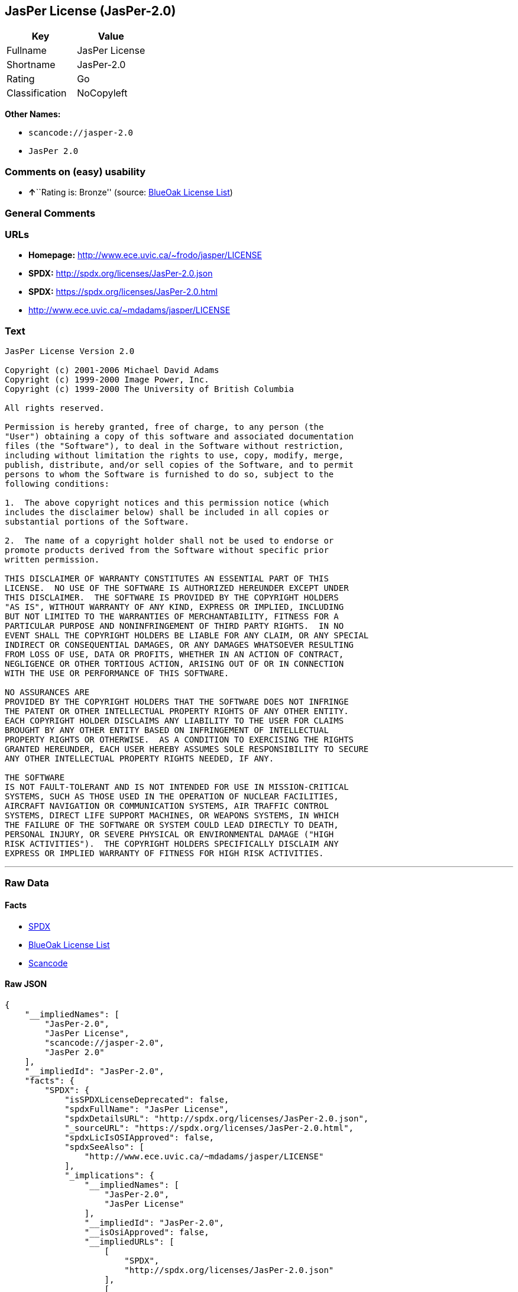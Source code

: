 == JasPer License (JasPer-2.0)

[cols=",",options="header",]
|===
|Key |Value
|Fullname |JasPer License
|Shortname |JasPer-2.0
|Rating |Go
|Classification |NoCopyleft
|===

*Other Names:*

* `+scancode://jasper-2.0+`
* `+JasPer 2.0+`

=== Comments on (easy) usability

* **↑**``Rating is: Bronze'' (source:
https://blueoakcouncil.org/list[BlueOak License List])

=== General Comments

=== URLs

* *Homepage:* http://www.ece.uvic.ca/~frodo/jasper/LICENSE
* *SPDX:* http://spdx.org/licenses/JasPer-2.0.json
* *SPDX:* https://spdx.org/licenses/JasPer-2.0.html
* http://www.ece.uvic.ca/~mdadams/jasper/LICENSE

=== Text

....
JasPer License Version 2.0

Copyright (c) 2001-2006 Michael David Adams
Copyright (c) 1999-2000 Image Power, Inc.
Copyright (c) 1999-2000 The University of British Columbia

All rights reserved.

Permission is hereby granted, free of charge, to any person (the
"User") obtaining a copy of this software and associated documentation
files (the "Software"), to deal in the Software without restriction,
including without limitation the rights to use, copy, modify, merge,
publish, distribute, and/or sell copies of the Software, and to permit
persons to whom the Software is furnished to do so, subject to the
following conditions:

1.  The above copyright notices and this permission notice (which
includes the disclaimer below) shall be included in all copies or
substantial portions of the Software.

2.  The name of a copyright holder shall not be used to endorse or
promote products derived from the Software without specific prior
written permission.

THIS DISCLAIMER OF WARRANTY CONSTITUTES AN ESSENTIAL PART OF THIS
LICENSE.  NO USE OF THE SOFTWARE IS AUTHORIZED HEREUNDER EXCEPT UNDER
THIS DISCLAIMER.  THE SOFTWARE IS PROVIDED BY THE COPYRIGHT HOLDERS
"AS IS", WITHOUT WARRANTY OF ANY KIND, EXPRESS OR IMPLIED, INCLUDING
BUT NOT LIMITED TO THE WARRANTIES OF MERCHANTABILITY, FITNESS FOR A
PARTICULAR PURPOSE AND NONINFRINGEMENT OF THIRD PARTY RIGHTS.  IN NO
EVENT SHALL THE COPYRIGHT HOLDERS BE LIABLE FOR ANY CLAIM, OR ANY SPECIAL
INDIRECT OR CONSEQUENTIAL DAMAGES, OR ANY DAMAGES WHATSOEVER RESULTING
FROM LOSS OF USE, DATA OR PROFITS, WHETHER IN AN ACTION OF CONTRACT,
NEGLIGENCE OR OTHER TORTIOUS ACTION, ARISING OUT OF OR IN CONNECTION
WITH THE USE OR PERFORMANCE OF THIS SOFTWARE.  

NO ASSURANCES ARE
PROVIDED BY THE COPYRIGHT HOLDERS THAT THE SOFTWARE DOES NOT INFRINGE
THE PATENT OR OTHER INTELLECTUAL PROPERTY RIGHTS OF ANY OTHER ENTITY.
EACH COPYRIGHT HOLDER DISCLAIMS ANY LIABILITY TO THE USER FOR CLAIMS
BROUGHT BY ANY OTHER ENTITY BASED ON INFRINGEMENT OF INTELLECTUAL
PROPERTY RIGHTS OR OTHERWISE.  AS A CONDITION TO EXERCISING THE RIGHTS
GRANTED HEREUNDER, EACH USER HEREBY ASSUMES SOLE RESPONSIBILITY TO SECURE
ANY OTHER INTELLECTUAL PROPERTY RIGHTS NEEDED, IF ANY.  

THE SOFTWARE
IS NOT FAULT-TOLERANT AND IS NOT INTENDED FOR USE IN MISSION-CRITICAL
SYSTEMS, SUCH AS THOSE USED IN THE OPERATION OF NUCLEAR FACILITIES,
AIRCRAFT NAVIGATION OR COMMUNICATION SYSTEMS, AIR TRAFFIC CONTROL
SYSTEMS, DIRECT LIFE SUPPORT MACHINES, OR WEAPONS SYSTEMS, IN WHICH
THE FAILURE OF THE SOFTWARE OR SYSTEM COULD LEAD DIRECTLY TO DEATH,
PERSONAL INJURY, OR SEVERE PHYSICAL OR ENVIRONMENTAL DAMAGE ("HIGH
RISK ACTIVITIES").  THE COPYRIGHT HOLDERS SPECIFICALLY DISCLAIM ANY
EXPRESS OR IMPLIED WARRANTY OF FITNESS FOR HIGH RISK ACTIVITIES.
....

'''''

=== Raw Data

==== Facts

* https://spdx.org/licenses/JasPer-2.0.html[SPDX]
* https://blueoakcouncil.org/list[BlueOak License List]
* https://github.com/nexB/scancode-toolkit/blob/develop/src/licensedcode/data/licenses/jasper-2.0.yml[Scancode]

==== Raw JSON

....
{
    "__impliedNames": [
        "JasPer-2.0",
        "JasPer License",
        "scancode://jasper-2.0",
        "JasPer 2.0"
    ],
    "__impliedId": "JasPer-2.0",
    "facts": {
        "SPDX": {
            "isSPDXLicenseDeprecated": false,
            "spdxFullName": "JasPer License",
            "spdxDetailsURL": "http://spdx.org/licenses/JasPer-2.0.json",
            "_sourceURL": "https://spdx.org/licenses/JasPer-2.0.html",
            "spdxLicIsOSIApproved": false,
            "spdxSeeAlso": [
                "http://www.ece.uvic.ca/~mdadams/jasper/LICENSE"
            ],
            "_implications": {
                "__impliedNames": [
                    "JasPer-2.0",
                    "JasPer License"
                ],
                "__impliedId": "JasPer-2.0",
                "__isOsiApproved": false,
                "__impliedURLs": [
                    [
                        "SPDX",
                        "http://spdx.org/licenses/JasPer-2.0.json"
                    ],
                    [
                        null,
                        "http://www.ece.uvic.ca/~mdadams/jasper/LICENSE"
                    ]
                ]
            },
            "spdxLicenseId": "JasPer-2.0"
        },
        "Scancode": {
            "otherUrls": [
                "http://www.ece.uvic.ca/~mdadams/jasper/LICENSE"
            ],
            "homepageUrl": "http://www.ece.uvic.ca/~frodo/jasper/LICENSE",
            "shortName": "JasPer 2.0",
            "textUrls": null,
            "text": "JasPer License Version 2.0\n\nCopyright (c) 2001-2006 Michael David Adams\nCopyright (c) 1999-2000 Image Power, Inc.\nCopyright (c) 1999-2000 The University of British Columbia\n\nAll rights reserved.\n\nPermission is hereby granted, free of charge, to any person (the\n\"User\") obtaining a copy of this software and associated documentation\nfiles (the \"Software\"), to deal in the Software without restriction,\nincluding without limitation the rights to use, copy, modify, merge,\npublish, distribute, and/or sell copies of the Software, and to permit\npersons to whom the Software is furnished to do so, subject to the\nfollowing conditions:\n\n1.  The above copyright notices and this permission notice (which\nincludes the disclaimer below) shall be included in all copies or\nsubstantial portions of the Software.\n\n2.  The name of a copyright holder shall not be used to endorse or\npromote products derived from the Software without specific prior\nwritten permission.\n\nTHIS DISCLAIMER OF WARRANTY CONSTITUTES AN ESSENTIAL PART OF THIS\nLICENSE.  NO USE OF THE SOFTWARE IS AUTHORIZED HEREUNDER EXCEPT UNDER\nTHIS DISCLAIMER.  THE SOFTWARE IS PROVIDED BY THE COPYRIGHT HOLDERS\n\"AS IS\", WITHOUT WARRANTY OF ANY KIND, EXPRESS OR IMPLIED, INCLUDING\nBUT NOT LIMITED TO THE WARRANTIES OF MERCHANTABILITY, FITNESS FOR A\nPARTICULAR PURPOSE AND NONINFRINGEMENT OF THIRD PARTY RIGHTS.  IN NO\nEVENT SHALL THE COPYRIGHT HOLDERS BE LIABLE FOR ANY CLAIM, OR ANY SPECIAL\nINDIRECT OR CONSEQUENTIAL DAMAGES, OR ANY DAMAGES WHATSOEVER RESULTING\nFROM LOSS OF USE, DATA OR PROFITS, WHETHER IN AN ACTION OF CONTRACT,\nNEGLIGENCE OR OTHER TORTIOUS ACTION, ARISING OUT OF OR IN CONNECTION\nWITH THE USE OR PERFORMANCE OF THIS SOFTWARE.  \n\nNO ASSURANCES ARE\nPROVIDED BY THE COPYRIGHT HOLDERS THAT THE SOFTWARE DOES NOT INFRINGE\nTHE PATENT OR OTHER INTELLECTUAL PROPERTY RIGHTS OF ANY OTHER ENTITY.\nEACH COPYRIGHT HOLDER DISCLAIMS ANY LIABILITY TO THE USER FOR CLAIMS\nBROUGHT BY ANY OTHER ENTITY BASED ON INFRINGEMENT OF INTELLECTUAL\nPROPERTY RIGHTS OR OTHERWISE.  AS A CONDITION TO EXERCISING THE RIGHTS\nGRANTED HEREUNDER, EACH USER HEREBY ASSUMES SOLE RESPONSIBILITY TO SECURE\nANY OTHER INTELLECTUAL PROPERTY RIGHTS NEEDED, IF ANY.  \n\nTHE SOFTWARE\nIS NOT FAULT-TOLERANT AND IS NOT INTENDED FOR USE IN MISSION-CRITICAL\nSYSTEMS, SUCH AS THOSE USED IN THE OPERATION OF NUCLEAR FACILITIES,\nAIRCRAFT NAVIGATION OR COMMUNICATION SYSTEMS, AIR TRAFFIC CONTROL\nSYSTEMS, DIRECT LIFE SUPPORT MACHINES, OR WEAPONS SYSTEMS, IN WHICH\nTHE FAILURE OF THE SOFTWARE OR SYSTEM COULD LEAD DIRECTLY TO DEATH,\nPERSONAL INJURY, OR SEVERE PHYSICAL OR ENVIRONMENTAL DAMAGE (\"HIGH\nRISK ACTIVITIES\").  THE COPYRIGHT HOLDERS SPECIFICALLY DISCLAIM ANY\nEXPRESS OR IMPLIED WARRANTY OF FITNESS FOR HIGH RISK ACTIVITIES.",
            "category": "Permissive",
            "osiUrl": null,
            "owner": "JasPer Project",
            "_sourceURL": "https://github.com/nexB/scancode-toolkit/blob/develop/src/licensedcode/data/licenses/jasper-2.0.yml",
            "key": "jasper-2.0",
            "name": "JasPer License 2.0",
            "spdxId": "JasPer-2.0",
            "notes": null,
            "_implications": {
                "__impliedNames": [
                    "scancode://jasper-2.0",
                    "JasPer 2.0",
                    "JasPer-2.0"
                ],
                "__impliedId": "JasPer-2.0",
                "__impliedCopyleft": [
                    [
                        "Scancode",
                        "NoCopyleft"
                    ]
                ],
                "__calculatedCopyleft": "NoCopyleft",
                "__impliedText": "JasPer License Version 2.0\n\nCopyright (c) 2001-2006 Michael David Adams\nCopyright (c) 1999-2000 Image Power, Inc.\nCopyright (c) 1999-2000 The University of British Columbia\n\nAll rights reserved.\n\nPermission is hereby granted, free of charge, to any person (the\n\"User\") obtaining a copy of this software and associated documentation\nfiles (the \"Software\"), to deal in the Software without restriction,\nincluding without limitation the rights to use, copy, modify, merge,\npublish, distribute, and/or sell copies of the Software, and to permit\npersons to whom the Software is furnished to do so, subject to the\nfollowing conditions:\n\n1.  The above copyright notices and this permission notice (which\nincludes the disclaimer below) shall be included in all copies or\nsubstantial portions of the Software.\n\n2.  The name of a copyright holder shall not be used to endorse or\npromote products derived from the Software without specific prior\nwritten permission.\n\nTHIS DISCLAIMER OF WARRANTY CONSTITUTES AN ESSENTIAL PART OF THIS\nLICENSE.  NO USE OF THE SOFTWARE IS AUTHORIZED HEREUNDER EXCEPT UNDER\nTHIS DISCLAIMER.  THE SOFTWARE IS PROVIDED BY THE COPYRIGHT HOLDERS\n\"AS IS\", WITHOUT WARRANTY OF ANY KIND, EXPRESS OR IMPLIED, INCLUDING\nBUT NOT LIMITED TO THE WARRANTIES OF MERCHANTABILITY, FITNESS FOR A\nPARTICULAR PURPOSE AND NONINFRINGEMENT OF THIRD PARTY RIGHTS.  IN NO\nEVENT SHALL THE COPYRIGHT HOLDERS BE LIABLE FOR ANY CLAIM, OR ANY SPECIAL\nINDIRECT OR CONSEQUENTIAL DAMAGES, OR ANY DAMAGES WHATSOEVER RESULTING\nFROM LOSS OF USE, DATA OR PROFITS, WHETHER IN AN ACTION OF CONTRACT,\nNEGLIGENCE OR OTHER TORTIOUS ACTION, ARISING OUT OF OR IN CONNECTION\nWITH THE USE OR PERFORMANCE OF THIS SOFTWARE.  \n\nNO ASSURANCES ARE\nPROVIDED BY THE COPYRIGHT HOLDERS THAT THE SOFTWARE DOES NOT INFRINGE\nTHE PATENT OR OTHER INTELLECTUAL PROPERTY RIGHTS OF ANY OTHER ENTITY.\nEACH COPYRIGHT HOLDER DISCLAIMS ANY LIABILITY TO THE USER FOR CLAIMS\nBROUGHT BY ANY OTHER ENTITY BASED ON INFRINGEMENT OF INTELLECTUAL\nPROPERTY RIGHTS OR OTHERWISE.  AS A CONDITION TO EXERCISING THE RIGHTS\nGRANTED HEREUNDER, EACH USER HEREBY ASSUMES SOLE RESPONSIBILITY TO SECURE\nANY OTHER INTELLECTUAL PROPERTY RIGHTS NEEDED, IF ANY.  \n\nTHE SOFTWARE\nIS NOT FAULT-TOLERANT AND IS NOT INTENDED FOR USE IN MISSION-CRITICAL\nSYSTEMS, SUCH AS THOSE USED IN THE OPERATION OF NUCLEAR FACILITIES,\nAIRCRAFT NAVIGATION OR COMMUNICATION SYSTEMS, AIR TRAFFIC CONTROL\nSYSTEMS, DIRECT LIFE SUPPORT MACHINES, OR WEAPONS SYSTEMS, IN WHICH\nTHE FAILURE OF THE SOFTWARE OR SYSTEM COULD LEAD DIRECTLY TO DEATH,\nPERSONAL INJURY, OR SEVERE PHYSICAL OR ENVIRONMENTAL DAMAGE (\"HIGH\nRISK ACTIVITIES\").  THE COPYRIGHT HOLDERS SPECIFICALLY DISCLAIM ANY\nEXPRESS OR IMPLIED WARRANTY OF FITNESS FOR HIGH RISK ACTIVITIES.",
                "__impliedURLs": [
                    [
                        "Homepage",
                        "http://www.ece.uvic.ca/~frodo/jasper/LICENSE"
                    ],
                    [
                        null,
                        "http://www.ece.uvic.ca/~mdadams/jasper/LICENSE"
                    ]
                ]
            }
        },
        "BlueOak License List": {
            "BlueOakRating": "Bronze",
            "url": "https://spdx.org/licenses/JasPer-2.0.html",
            "isPermissive": true,
            "_sourceURL": "https://blueoakcouncil.org/list",
            "name": "JasPer License",
            "id": "JasPer-2.0",
            "_implications": {
                "__impliedNames": [
                    "JasPer-2.0",
                    "JasPer License"
                ],
                "__impliedJudgement": [
                    [
                        "BlueOak License List",
                        {
                            "tag": "PositiveJudgement",
                            "contents": "Rating is: Bronze"
                        }
                    ]
                ],
                "__impliedCopyleft": [
                    [
                        "BlueOak License List",
                        "NoCopyleft"
                    ]
                ],
                "__calculatedCopyleft": "NoCopyleft",
                "__impliedURLs": [
                    [
                        "SPDX",
                        "https://spdx.org/licenses/JasPer-2.0.html"
                    ]
                ]
            }
        }
    },
    "__impliedJudgement": [
        [
            "BlueOak License List",
            {
                "tag": "PositiveJudgement",
                "contents": "Rating is: Bronze"
            }
        ]
    ],
    "__impliedCopyleft": [
        [
            "BlueOak License List",
            "NoCopyleft"
        ],
        [
            "Scancode",
            "NoCopyleft"
        ]
    ],
    "__calculatedCopyleft": "NoCopyleft",
    "__isOsiApproved": false,
    "__impliedText": "JasPer License Version 2.0\n\nCopyright (c) 2001-2006 Michael David Adams\nCopyright (c) 1999-2000 Image Power, Inc.\nCopyright (c) 1999-2000 The University of British Columbia\n\nAll rights reserved.\n\nPermission is hereby granted, free of charge, to any person (the\n\"User\") obtaining a copy of this software and associated documentation\nfiles (the \"Software\"), to deal in the Software without restriction,\nincluding without limitation the rights to use, copy, modify, merge,\npublish, distribute, and/or sell copies of the Software, and to permit\npersons to whom the Software is furnished to do so, subject to the\nfollowing conditions:\n\n1.  The above copyright notices and this permission notice (which\nincludes the disclaimer below) shall be included in all copies or\nsubstantial portions of the Software.\n\n2.  The name of a copyright holder shall not be used to endorse or\npromote products derived from the Software without specific prior\nwritten permission.\n\nTHIS DISCLAIMER OF WARRANTY CONSTITUTES AN ESSENTIAL PART OF THIS\nLICENSE.  NO USE OF THE SOFTWARE IS AUTHORIZED HEREUNDER EXCEPT UNDER\nTHIS DISCLAIMER.  THE SOFTWARE IS PROVIDED BY THE COPYRIGHT HOLDERS\n\"AS IS\", WITHOUT WARRANTY OF ANY KIND, EXPRESS OR IMPLIED, INCLUDING\nBUT NOT LIMITED TO THE WARRANTIES OF MERCHANTABILITY, FITNESS FOR A\nPARTICULAR PURPOSE AND NONINFRINGEMENT OF THIRD PARTY RIGHTS.  IN NO\nEVENT SHALL THE COPYRIGHT HOLDERS BE LIABLE FOR ANY CLAIM, OR ANY SPECIAL\nINDIRECT OR CONSEQUENTIAL DAMAGES, OR ANY DAMAGES WHATSOEVER RESULTING\nFROM LOSS OF USE, DATA OR PROFITS, WHETHER IN AN ACTION OF CONTRACT,\nNEGLIGENCE OR OTHER TORTIOUS ACTION, ARISING OUT OF OR IN CONNECTION\nWITH THE USE OR PERFORMANCE OF THIS SOFTWARE.  \n\nNO ASSURANCES ARE\nPROVIDED BY THE COPYRIGHT HOLDERS THAT THE SOFTWARE DOES NOT INFRINGE\nTHE PATENT OR OTHER INTELLECTUAL PROPERTY RIGHTS OF ANY OTHER ENTITY.\nEACH COPYRIGHT HOLDER DISCLAIMS ANY LIABILITY TO THE USER FOR CLAIMS\nBROUGHT BY ANY OTHER ENTITY BASED ON INFRINGEMENT OF INTELLECTUAL\nPROPERTY RIGHTS OR OTHERWISE.  AS A CONDITION TO EXERCISING THE RIGHTS\nGRANTED HEREUNDER, EACH USER HEREBY ASSUMES SOLE RESPONSIBILITY TO SECURE\nANY OTHER INTELLECTUAL PROPERTY RIGHTS NEEDED, IF ANY.  \n\nTHE SOFTWARE\nIS NOT FAULT-TOLERANT AND IS NOT INTENDED FOR USE IN MISSION-CRITICAL\nSYSTEMS, SUCH AS THOSE USED IN THE OPERATION OF NUCLEAR FACILITIES,\nAIRCRAFT NAVIGATION OR COMMUNICATION SYSTEMS, AIR TRAFFIC CONTROL\nSYSTEMS, DIRECT LIFE SUPPORT MACHINES, OR WEAPONS SYSTEMS, IN WHICH\nTHE FAILURE OF THE SOFTWARE OR SYSTEM COULD LEAD DIRECTLY TO DEATH,\nPERSONAL INJURY, OR SEVERE PHYSICAL OR ENVIRONMENTAL DAMAGE (\"HIGH\nRISK ACTIVITIES\").  THE COPYRIGHT HOLDERS SPECIFICALLY DISCLAIM ANY\nEXPRESS OR IMPLIED WARRANTY OF FITNESS FOR HIGH RISK ACTIVITIES.",
    "__impliedURLs": [
        [
            "SPDX",
            "http://spdx.org/licenses/JasPer-2.0.json"
        ],
        [
            null,
            "http://www.ece.uvic.ca/~mdadams/jasper/LICENSE"
        ],
        [
            "SPDX",
            "https://spdx.org/licenses/JasPer-2.0.html"
        ],
        [
            "Homepage",
            "http://www.ece.uvic.ca/~frodo/jasper/LICENSE"
        ]
    ]
}
....

'''''

=== Dot Cluster Graph

image:../dot/JasPer-2.0.svg[image,title="dot"]